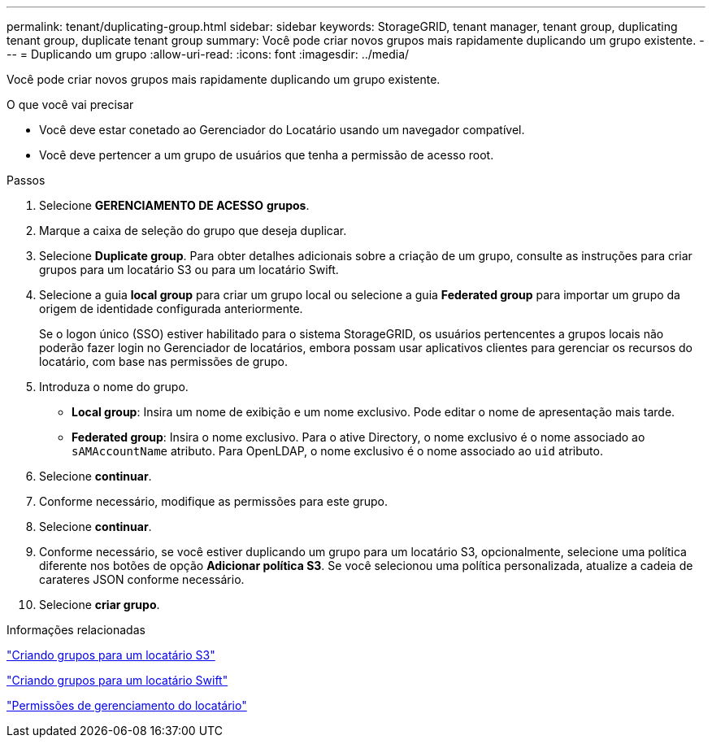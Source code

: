 ---
permalink: tenant/duplicating-group.html 
sidebar: sidebar 
keywords: StorageGRID, tenant manager, tenant group, duplicating tenant group, duplicate tenant group 
summary: Você pode criar novos grupos mais rapidamente duplicando um grupo existente. 
---
= Duplicando um grupo
:allow-uri-read: 
:icons: font
:imagesdir: ../media/


[role="lead"]
Você pode criar novos grupos mais rapidamente duplicando um grupo existente.

.O que você vai precisar
* Você deve estar conetado ao Gerenciador do Locatário usando um navegador compatível.
* Você deve pertencer a um grupo de usuários que tenha a permissão de acesso root.


.Passos
. Selecione *GERENCIAMENTO DE ACESSO* *grupos*.
. Marque a caixa de seleção do grupo que deseja duplicar.
. Selecione *Duplicate group*. Para obter detalhes adicionais sobre a criação de um grupo, consulte as instruções para criar grupos para um locatário S3 ou para um locatário Swift.
. Selecione a guia *local group* para criar um grupo local ou selecione a guia *Federated group* para importar um grupo da origem de identidade configurada anteriormente.
+
Se o logon único (SSO) estiver habilitado para o sistema StorageGRID, os usuários pertencentes a grupos locais não poderão fazer login no Gerenciador de locatários, embora possam usar aplicativos clientes para gerenciar os recursos do locatário, com base nas permissões de grupo.

. Introduza o nome do grupo.
+
** *Local group*: Insira um nome de exibição e um nome exclusivo. Pode editar o nome de apresentação mais tarde.
** *Federated group*: Insira o nome exclusivo. Para o ative Directory, o nome exclusivo é o nome associado ao `sAMAccountName` atributo. Para OpenLDAP, o nome exclusivo é o nome associado ao `uid` atributo.


. Selecione *continuar*.
. Conforme necessário, modifique as permissões para este grupo.
. Selecione *continuar*.
. Conforme necessário, se você estiver duplicando um grupo para um locatário S3, opcionalmente, selecione uma política diferente nos botões de opção *Adicionar política S3*. Se você selecionou uma política personalizada, atualize a cadeia de carateres JSON conforme necessário.
. Selecione *criar grupo*.


.Informações relacionadas
link:creating-groups-for-s3-tenant.html["Criando grupos para um locatário S3"]

link:creating-groups-for-swift-tenant.html["Criando grupos para um locatário Swift"]

link:tenant-management-permissions.html["Permissões de gerenciamento do locatário"]
